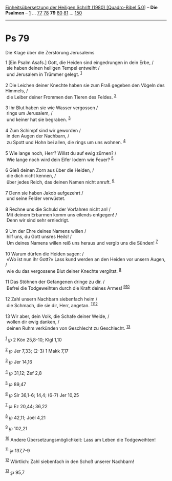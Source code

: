 :PROPERTIES:
:ID:       4b53fe8a-c3d8-48d4-a7ea-6d83510d889e
:END:
<<navbar>>
[[../index.html][Einheitsübersetzung der Heiligen Schrift (1980)
[Quadro-Bibel 5.0]]] -- *Die Psalmen* -- [[file:Ps_1.html][1]] ...
[[file:Ps_77.html][77]] [[file:Ps_78.html][78]] *79*
[[file:Ps_80.html][80]] [[file:Ps_81.html][81]] ...
[[file:Ps_150.html][150]]

--------------

* Ps 79
  :PROPERTIES:
  :CUSTOM_ID: ps-79
  :END:

<<verses>>

<<v1>>
**** Die Klage über die Zerstörung Jerusalems
     :PROPERTIES:
     :CUSTOM_ID: die-klage-über-die-zerstörung-jerusalems
     :END:
1 [Ein Psalm Asafs.] Gott, die Heiden sind eingedrungen in dein Erbe,
/\\
 sie haben deinen heiligen Tempel entweiht /\\
 und Jerusalem in Trümmer gelegt. ^{[[#fn1][1]]}\\
\\

<<v2>>
2 Die Leichen deiner Knechte haben sie zum Fraß gegeben den Vögeln des
Himmels, /\\
 die Leiber deiner Frommen den Tieren des Feldes. ^{[[#fn2][2]]}\\
\\

<<v3>>
3 Ihr Blut haben sie wie Wasser vergossen /\\
 rings um Jerusalem, /\\
 und keiner hat sie begraben. ^{[[#fn3][3]]}\\
\\

<<v4>>
4 Zum Schimpf sind wir geworden /\\
 in den Augen der Nachbarn, /\\
 zu Spott und Hohn bei allen, die rings um uns wohnen. ^{[[#fn4][4]]}\\
\\

<<v5>>
5 Wie lange noch, Herr? Willst du auf ewig zürnen? /\\
 Wie lange noch wird dein Eifer lodern wie Feuer? ^{[[#fn5][5]]}\\
\\

<<v6>>
6 Gieß deinen Zorn aus über die Heiden, /\\
 die dich nicht kennen, /\\
 über jedes Reich, das deinen Namen nicht anruft. ^{[[#fn6][6]]}\\
\\

<<v7>>
7 Denn sie haben Jakob aufgezehrt /\\
 und seine Felder verwüstet.\\
\\

<<v8>>
8 Rechne uns die Schuld der Vorfahren nicht an! /\\
 Mit deinem Erbarmen komm uns eilends entgegen! /\\
 Denn wir sind sehr erniedrigt.\\
\\

<<v9>>
9 Um der Ehre deines Namens willen /\\
 hilf uns, du Gott unsres Heils! /\\
 Um deines Namens willen reiß uns heraus und vergib uns die Sünden!
^{[[#fn7][7]]}\\
\\

<<v10>>
10 Warum dürfen die Heiden sagen: /\\
 «Wo ist nun ihr Gott?» Lass kund werden an den Heiden vor unsern Augen,
/\\
 wie du das vergossene Blut deiner Knechte vergiltst. ^{[[#fn8][8]]}\\
\\

<<v11>>
11 Das Stöhnen der Gefangenen dringe zu dir. /\\
 Befrei die Todgeweihten durch die Kraft deines Armes!
^{[[#fn9][9]][[#fn10][10]]}\\
\\

<<v12>>
12 Zahl unsern Nachbarn siebenfach heim /\\
 die Schmach, die sie dir, Herr, angetan.
^{[[#fn11][11]][[#fn12][12]]}\\
\\

<<v13>>
13 Wir aber, dein Volk, die Schafe deiner Weide, /\\
 wollen dir ewig danken, /\\
 deinen Ruhm verkünden von Geschlecht zu Geschlecht. ^{[[#fn13][13]]}\\
\\

^{[[#fnm1][1]]} ℘ 2 Kön 25,8-10; Klgl 1,10

^{[[#fnm2][2]]} ℘ Jer 7,33; (2-3) 1 Makk 7,17

^{[[#fnm3][3]]} ℘ Jer 14,16

^{[[#fnm4][4]]} ℘ 31,12; Zef 2,8

^{[[#fnm5][5]]} ℘ 89,47

^{[[#fnm6][6]]} ℘ Sir 36,1-6; 14,4; (6-7) Jer 10,25

^{[[#fnm7][7]]} ℘ Ez 20,44; 36,22

^{[[#fnm8][8]]} ℘ 42,11; Joël 4,21

^{[[#fnm9][9]]} ℘ 102,21

^{[[#fnm10][10]]} Andere Übersetzungsmöglichkeit: Lass am Leben die
Todgeweihten!

^{[[#fnm11][11]]} ℘ 137,7-9

^{[[#fnm12][12]]} Wörtlich: Zahl siebenfach in den Schoß unserer
Nachbarn!

^{[[#fnm13][13]]} ℘ 95,7

